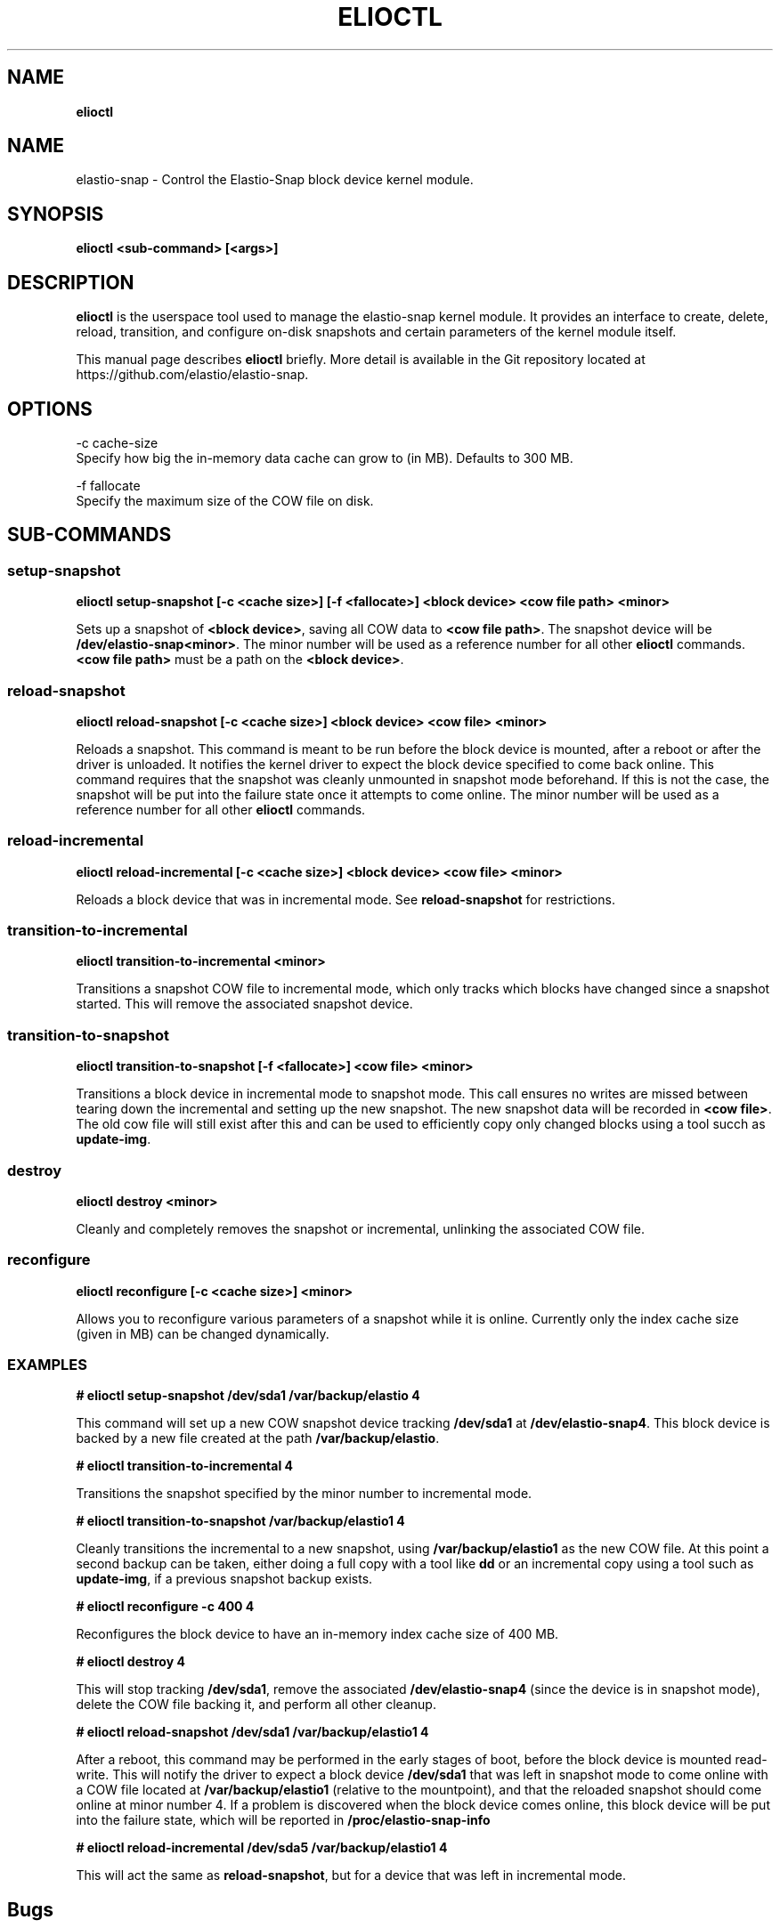 .\" generated with Ronn/v0.7.3
.\" http://github.com/rtomayko/ronn/tree/0.7.3
.
.TH "ELIOCTL" "8" "November 2022" "Datto Inc" "elioctl Manual"
.
.SH "NAME"
\fBelioctl\fR
.
.SH "NAME"
elastio\-snap \- Control the Elastio\-Snap block device kernel module\.
.
.SH "SYNOPSIS"
\fBelioctl <sub\-command> [<args>]\fR
.
.SH "DESCRIPTION"
\fBelioctl\fR is the userspace tool used to manage the elastio\-snap kernel module\. It provides an interface to create, delete, reload, transition, and configure on\-disk snapshots and certain parameters of the kernel module itself\.
.
.P
This manual page describes \fBelioctl\fR briefly\. More detail is available in the Git repository located at https://github\.com/elastio/elastio\-snap\.
.
.SH "OPTIONS"
.
.nf

\-c cache\-size
     Specify how big the in\-memory data cache can grow to (in MB)\. Defaults to 300 MB\.

\-f fallocate
     Specify the maximum size of the COW file on disk\.
.
.fi
.
.SH "SUB\-COMMANDS"
.
.SS "setup\-snapshot"
\fBelioctl setup\-snapshot [\-c <cache size>] [\-f <fallocate>] <block device> <cow file path> <minor>\fR
.
.P
Sets up a snapshot of \fB<block device>\fR, saving all COW data to \fB<cow file path>\fR\. The snapshot device will be \fB/dev/elastio\-snap<minor>\fR\. The minor number will be used as a reference number for all other \fBelioctl\fR commands\. \fB<cow file path>\fR must be a path on the \fB<block device>\fR\.
.
.SS "reload\-snapshot"
\fBelioctl reload\-snapshot [\-c <cache size>] <block device> <cow file> <minor>\fR
.
.P
Reloads a snapshot\. This command is meant to be run before the block device is mounted, after a reboot or after the driver is unloaded\. It notifies the kernel driver to expect the block device specified to come back online\. This command requires that the snapshot was cleanly unmounted in snapshot mode beforehand\. If this is not the case, the snapshot will be put into the failure state once it attempts to come online\. The minor number will be used as a reference number for all other \fBelioctl\fR commands\.
.
.SS "reload\-incremental"
\fBelioctl reload\-incremental [\-c <cache size>] <block device> <cow file> <minor>\fR
.
.P
Reloads a block device that was in incremental mode\. See \fBreload\-snapshot\fR for restrictions\.
.
.SS "transition\-to\-incremental"
\fBelioctl transition\-to\-incremental <minor>\fR
.
.P
Transitions a snapshot COW file to incremental mode, which only tracks which blocks have changed since a snapshot started\. This will remove the associated snapshot device\.
.
.SS "transition\-to\-snapshot"
\fBelioctl transition\-to\-snapshot [\-f <fallocate>] <cow file> <minor>\fR
.
.P
Transitions a block device in incremental mode to snapshot mode\. This call ensures no writes are missed between tearing down the incremental and setting up the new snapshot\. The new snapshot data will be recorded in \fB<cow file>\fR\. The old cow file will still exist after this and can be used to efficiently copy only changed blocks using a tool succh as \fBupdate\-img\fR\.
.
.SS "destroy"
\fBelioctl destroy <minor>\fR
.
.P
Cleanly and completely removes the snapshot or incremental, unlinking the associated COW file\.
.
.SS "reconfigure"
\fBelioctl reconfigure [\-c <cache size>] <minor>\fR
.
.P
Allows you to reconfigure various parameters of a snapshot while it is online\. Currently only the index cache size (given in MB) can be changed dynamically\.
.
.SS "EXAMPLES"
\fB# elioctl setup\-snapshot /dev/sda1 /var/backup/elastio 4\fR
.
.P
This command will set up a new COW snapshot device tracking \fB/dev/sda1\fR at \fB/dev/elastio\-snap4\fR\. This block device is backed by a new file created at the path \fB/var/backup/elastio\fR\.
.
.P
\fB# elioctl transition\-to\-incremental 4\fR
.
.P
Transitions the snapshot specified by the minor number to incremental mode\.
.
.P
\fB# elioctl transition\-to\-snapshot /var/backup/elastio1 4\fR
.
.P
Cleanly transitions the incremental to a new snapshot, using \fB/var/backup/elastio1\fR as the new COW file\. At this point a second backup can be taken, either doing a full copy with a tool like \fBdd\fR or an incremental copy using a tool such as \fBupdate\-img\fR, if a previous snapshot backup exists\.
.
.P
\fB# elioctl reconfigure \-c 400 4\fR
.
.P
Reconfigures the block device to have an in\-memory index cache size of 400 MB\.
.
.P
\fB# elioctl destroy 4\fR
.
.P
This will stop tracking \fB/dev/sda1\fR, remove the associated \fB/dev/elastio\-snap4\fR (since the device is in snapshot mode), delete the COW file backing it, and perform all other cleanup\.
.
.P
\fB# elioctl reload\-snapshot /dev/sda1 /var/backup/elastio1 4\fR
.
.P
After a reboot, this command may be performed in the early stages of boot, before the block device is mounted read\-write\. This will notify the driver to expect a block device \fB/dev/sda1\fR that was left in snapshot mode to come online with a COW file located at \fB/var/backup/elastio1\fR (relative to the mountpoint), and that the reloaded snapshot should come online at minor number 4\. If a problem is discovered when the block device comes online, this block device will be put into the failure state, which will be reported in \fB/proc/elastio\-snap\-info\fR
.
.P
\fB# elioctl reload\-incremental /dev/sda5 /var/backup/elastio1 4\fR
.
.P
This will act the same as \fBreload\-snapshot\fR, but for a device that was left in incremental mode\.
.
.SH "Bugs"
.
.SH "Author"
.
.nf

Tom Caputi (tcaputi@datto\.com)
.
.fi


